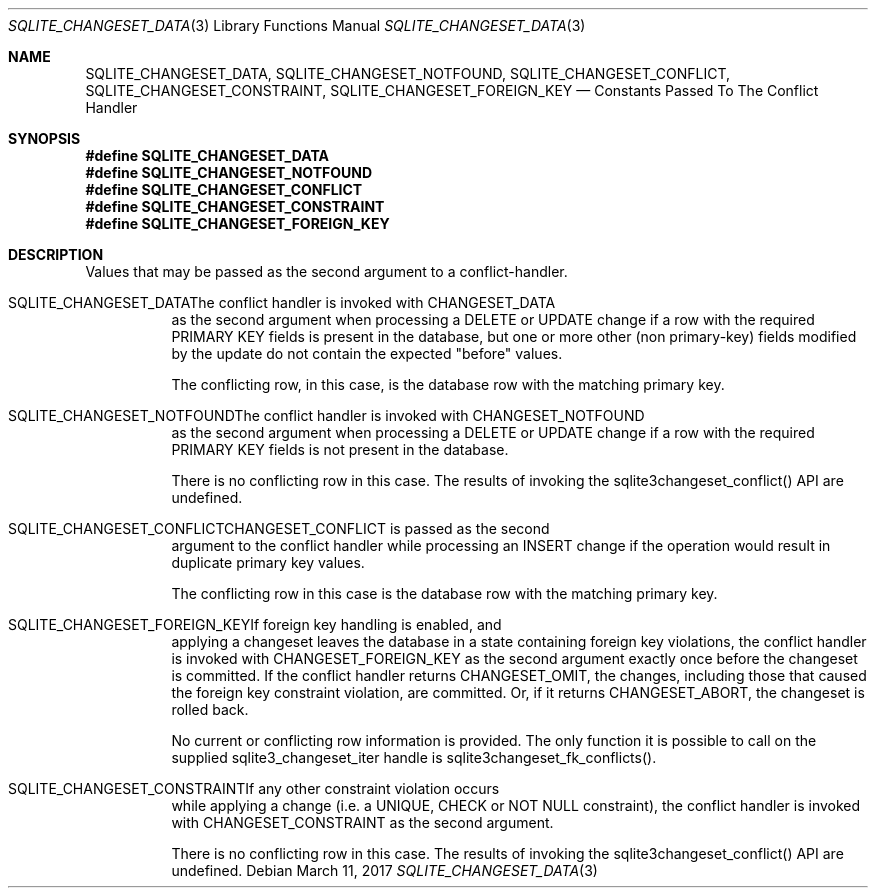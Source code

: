 .Dd March 11, 2017
.Dt SQLITE_CHANGESET_DATA 3
.Os
.Sh NAME
.Nm SQLITE_CHANGESET_DATA ,
.Nm SQLITE_CHANGESET_NOTFOUND ,
.Nm SQLITE_CHANGESET_CONFLICT ,
.Nm SQLITE_CHANGESET_CONSTRAINT ,
.Nm SQLITE_CHANGESET_FOREIGN_KEY
.Nd Constants Passed To The Conflict Handler
.Sh SYNOPSIS
.Fd #define SQLITE_CHANGESET_DATA
.Fd #define SQLITE_CHANGESET_NOTFOUND
.Fd #define SQLITE_CHANGESET_CONFLICT
.Fd #define SQLITE_CHANGESET_CONSTRAINT
.Fd #define SQLITE_CHANGESET_FOREIGN_KEY
.Sh DESCRIPTION
Values that may be passed as the second argument to a conflict-handler.
.Bl -tag -width Ds
.It SQLITE_CHANGESET_DATAThe conflict handler is invoked with CHANGESET_DATA
as the second argument when processing a DELETE or UPDATE change if
a row with the required PRIMARY KEY fields is present in the database,
but one or more other (non primary-key) fields modified by the update
do not contain the expected "before" values.
.Pp
The conflicting row, in this case, is the database row with the matching
primary key.
.It SQLITE_CHANGESET_NOTFOUNDThe conflict handler is invoked with CHANGESET_NOTFOUND
as the second argument when processing a DELETE or UPDATE change if
a row with the required PRIMARY KEY fields is not present in the database.
.Pp
There is no conflicting row in this case.
The results of invoking the sqlite3changeset_conflict() API are undefined.
.It SQLITE_CHANGESET_CONFLICTCHANGESET_CONFLICT is passed as the second
argument to the conflict handler while processing an INSERT change
if the operation would result in duplicate primary key values.
.Pp
The conflicting row in this case is the database row with the matching
primary key.
.It SQLITE_CHANGESET_FOREIGN_KEYIf foreign key handling is enabled, and
applying a changeset leaves the database in a state containing foreign
key violations, the conflict handler is invoked with CHANGESET_FOREIGN_KEY
as the second argument exactly once before the changeset is committed.
If the conflict handler returns CHANGESET_OMIT, the changes, including
those that caused the foreign key constraint violation, are committed.
Or, if it returns CHANGESET_ABORT, the changeset is rolled back.
.Pp
No current or conflicting row information is provided.
The only function it is possible to call on the supplied sqlite3_changeset_iter
handle is sqlite3changeset_fk_conflicts().
.It SQLITE_CHANGESET_CONSTRAINTIf any other constraint violation occurs
while applying a change (i.e.
a UNIQUE, CHECK or NOT NULL constraint), the conflict handler is invoked
with CHANGESET_CONSTRAINT as the second argument.
.Pp
There is no conflicting row in this case.
The results of invoking the sqlite3changeset_conflict() API are undefined.
.El
.Pp
